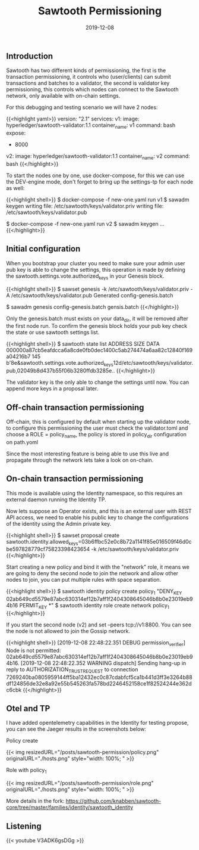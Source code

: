 #+TITLE: Sawtooth Permissioning
#+DATE: 2019-12-08

** Introduction

Sawtooth has two different kinds of permissioning, the first is the transaction permissioning, it controls who (user/clients)
can submit transactions and batches to a validator, the second is validator key permissioning, this controls which nodes can
connect to the Sawtooth network, only available with on-chain settings.

For this debugging and testing scenario we will have 2 nodes:

{{<highlight yaml>}}
version: "2.1"
services:
  v1:
    image: hyperledger/sawtooth-validator:1.1
    container_name: v1
    command: bash
    expose:
      - 8000

  v2:
    image: hyperledger/sawtooth-validator:1.1
    container_name: v2
    command: bash
{{</highlight>}}

To start the nodes one by one, use docker-compose, for this we can use the DEV-engine mode, don't forget to bring up the settings-tp for each node as well:

{{<highlight shell>}}
$ docker-compose -f new-one.yaml run v1
$ sawadm keygen
writing file: /etc/sawtooth/keys/validator.priv
writing file: /etc/sawtooth/keys/validator.pub

$ docker-compose -f new-one.yaml run v2
$ sawadm keygen
...
{{</highlight>}}

** Initial configuration

When you bootstrap your cluster you need to make sure your admin user pub key is able to change the settings, this operation
is made by defining the sawtooth.settings.vote.authorized_keys in your Genesis block.

{{<highlight shell>}}
$ sawset genesis -k /etc/sawtooth/keys/validator.priv -A /etc/sawtooth/keys/validator.pub
Generated config-genesis.batch

$ sawadm genesis config-genesis.batch
gensis.batch
{{</highlight>}}

Only the genesis.batch must exists on your data_dir, it will be removed after the first node run. To confirm the genesis block holds
your pub key check the state or use sawtooth settings list.

{{<highlight shell>}}
$ sawtooth state list
ADDRESS                                                                 SIZE  DATA
000000a87cb5eafdcca6a8cde0fb0dec1400c5ab274474a6aa82c12840f169a04216b7  145   b'\n\x8e\x01\n&sawtooth.settings.vote.authorized_keys\x12d/etc/sawtooth/keys/validator.pub,02049b8d437b55f06b3280ffdb3285e..
{{</highlight>}}

The validator key is the only able to change the settings until now. You can append more keys in a proposal later.

** Off-chain transaction permissioning 

Off-chain, this is configured by default when starting up the validator node, to configure this permissioning
the user must check the validator.toml and choose a ROLE = policy_name, the policy is stored in policy_dir configuration on path.yoml

Since the most interesting feature is being able to use this live and propagate through the network lets take a look on on-chain.

** On-chain transaction permissioning 

This mode is available using the Identity namespace, so this requires an external daemon running the Identity TP.

Now lets suppose an Operator exists, and this is an external user with REST API access, we need to enable his public key to change the configurations
of the identity using the Admin private key.

{{<highlight shell>}}
$ sawset proposal create sawtooth.identity.allowed_keys=03b6ffbc52e0c8b72a1141f85e016509f46d0cbe597828779cf75823398423654 -k /etc/sawtooth/keys/validator.priv
{{</highlight>}}

Start creating a new policy and bind it with the "network" role, it means we are going to deny the second node to join the network and allow other nodes
to join, you can put multiple rules with space separation.

{{<highlight shell>}}
$ sawtooth identity policy create policy_1 "DENY_KEY 02ab649cd5579e87abc630314ef12b7aff1f2404308645046b8b0e23019eb94b16 PERMIT_KEY *"
$ sawtooth identity role create network policy_1
{{</highlight>}}

If you start the second node (v2) and set --peers tcp://v1:8800. You can see the node is not allowed to join the Gossip network.

{{<highlight shell>}}
[2019-12-08 22:48:22.351 DEBUG    permission_verifier] Node is not permitted: 02ab649cd5579e87abc630314ef12b7aff1f2404308645046b8b0e23019eb94b16.
[2019-12-08 22:48:22.352 WARNING  dispatch] Sending hang-up in reply to AUTHORIZATION_TRUST_REQUEST to connection 7269240ba0805959144ff5ba12432ec0c87cdabfcf5ca1b441d3ff3e3264b88df124856de32e8a92e55b545263fa578bd2246452158ce1f82524244e362dc6cbk
{{</highlight>}}

** Otel and TP

I have added opentelemetry capabilities in the Identity for testing propose, you can see the Jaeger results in the screenshots below:

**** Policy create

{{< img resizedURL="/posts/sawtooth-permission/policy.png" originalURL="./hosts.png" style="width: 100%; " >}}

**** Role with policy_1

{{< img resizedURL="/posts/sawtooth-permission/role.png" originalURL="./hosts.png" style="width: 100%; " >}}

More details in the fork: https://github.com/knabben/sawtooth-core/tree/master/families/identity/sawtooth_identity
** Listening 

{{< youtube V3ADK6gsDGg >}}
